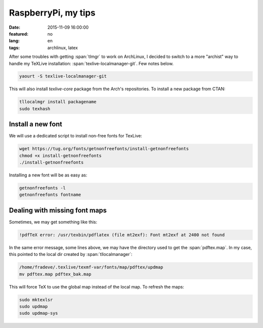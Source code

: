 RaspberryPi, my tips
====================

:date: 2015-11-09 16:00:00
:featured: no
:lang: en
:tags: archlinux, latex

After some troubles with getting :span:`tlmgr` to work on ArchLinux, I decided to switch to a more
"archist" way to handle my TeXLive installation: :span:`texlive-localmanager-git`. Few notes below.

.. code-block:: bash

   yaourt -S texlive-localmanager-git

This will also install `texlive-core` package from the Arch's repositories.
To install a new package from CTAN:

.. code-block:: bash

   tllocalmgr install packagename
   sudo texhash

Install a new font
------------------

We will use a dedicated script to install non-free fonts for TexLive:

.. code-block:: bash

   wget https://tug.org/fonts/getnonfreefonts/install-getnonfreefonts
   chmod +x install-getnonfreefonts
   ./install-getnonfreefonts
 
Installing a new font will be as easy as:

.. code-block:: bash

   getnonfreefonts -l
   getnonfreefonts fontname

Dealing with missing font maps
------------------------------

Sometimes, we may get something like this:

.. code-block:: bash

   !pdfTeX error: /usr/texbin/pdflatex (file mt2exf): Font mt2exf at 2400 not found

In the same error message, some lines above, we may have the directory used to get the
:span:`pdftex.map`. In my case, this pointed to the local dir created by :span:`tllocalmanager`:

.. code-block:: bash

   /home/fradeve/.texlive/texmf-var/fonts/map/pdftex/updmap
   mv pdftex.map pdftex_bak.map

This will force TeX to use the global map instead of the local map. To refresh the maps:

.. code-block:: bash

   sudo mktexlsr
   sudo updmap
   sudo updmap-sys

